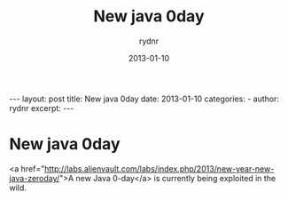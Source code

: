 #+BEGIN_HTML
---
layout: post
title: New java 0day
date: 2013-01-10
categories: 
- 
author: rydnr
excerpt: 
---
#+END_HTML
#+STARTUP: showall
#+STARTUP: hidestars
#+OPTIONS: H:2 num:nil tags:nil toc:nil timestamps:t
#+LAYOUT: post
#+AUTHOR: rydnr
#+DATE: 2013-01-10
#+TITLE: New java 0day
#+DESCRIPTION: 
#+KEYWORDS: 
:PROPERTIES:
:ON: 2013-01-10
:END:
* New java 0day

<a href="http://labs.alienvault.com/labs/index.php/2013/new-year-new-java-zeroday/">A new Java 0-day</a> is currently being exploited in the wild.
